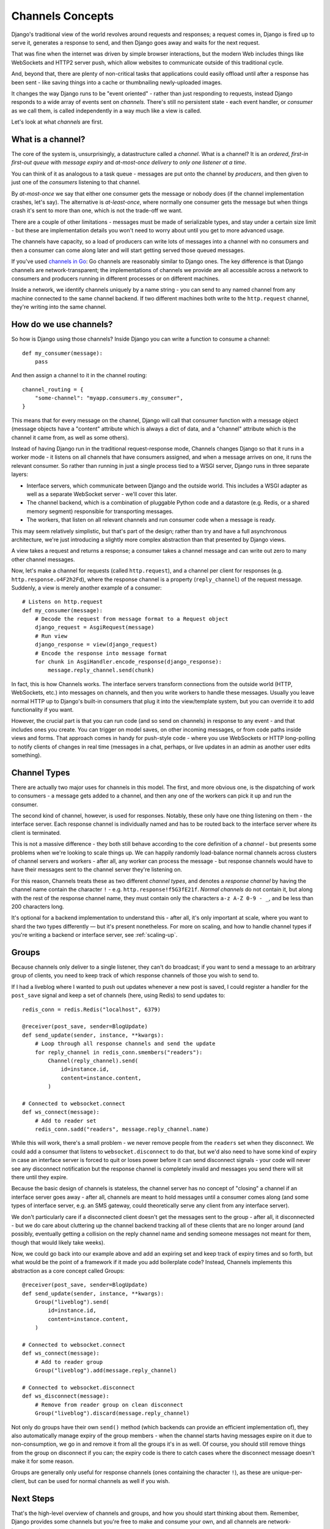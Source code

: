 Channels Concepts
=================

Django's traditional view of the world revolves around requests and responses;
a request comes in, Django is fired up to serve it, generates a response to
send, and then Django goes away and waits for the next request.

That was fine when the internet was driven by simple browser interactions,
but the modern Web includes things like WebSockets and HTTP2 server push,
which allow websites to communicate outside of this traditional cycle.

And, beyond that, there are plenty of non-critical tasks that applications
could easily offload until after a response has been sent - like saving things
into a cache or thumbnailing newly-uploaded images.

It changes the way Django runs to be "event oriented" - rather than
just responding to requests, instead Django responds to a wide array of events
sent on *channels*. There's still no persistent state - each event handler,
or *consumer* as we call them, is called independently in a way much like a
view is called.

Let's look at what *channels* are first.

.. _what-are-channels:

What is a channel?
------------------

The core of the system is, unsurprisingly, a datastructure called a *channel*.
What is a channel? It is an *ordered*, *first-in first-out queue* with
*message expiry* and *at-most-once delivery* to *only one listener at a time*.

You can think of it as analogous to a task queue - messages are put onto
the channel by *producers*, and then given to just one of the *consumers*
listening to that channel.

By *at-most-once* we say that either one consumer gets the message or nobody
does (if the channel implementation crashes, let's say). The
alternative is *at-least-once*, where normally one consumer gets the message
but when things crash it's sent to more than one, which is not the trade-off
we want.

There are a couple of other limitations - messages must be made of
serializable types, and stay under a certain size limit - but these are
implementation details you won't need to worry about until you get to more
advanced usage.

The channels have capacity, so a load of producers can write lots of messages
into a channel with no consumers and then a consumer can come along later and
will start getting served those queued messages.

If you've used `channels in Go <https://gobyexample.com/channels>`_: Go channels 
are reasonably similar to Django ones. The key difference is that 
Django channels are network-transparent; the implementations
of channels we provide are all accessible across a network to consumers
and producers running in different processes or on different machines.

Inside a network, we identify channels uniquely by a name string - you can
send to any named channel from any machine connected to the same channel 
backend. If two different machines both write to the ``http.request``
channel, they're writing into the same channel.

How do we use channels?
-----------------------

So how is Django using those channels? Inside Django
you can write a function to consume a channel::

    def my_consumer(message):
        pass

And then assign a channel to it in the channel routing::

    channel_routing = {
        "some-channel": "myapp.consumers.my_consumer",
    }

This means that for every message on the channel, Django will call that
consumer function with a message object (message objects have a "content"
attribute which is always a dict of data, and a "channel" attribute which
is the channel it came from, as well as some others).

Instead of having Django run in the traditional request-response mode, 
Channels changes Django so that it runs in a worker mode - it listens on 
all channels that have consumers assigned, and when a message arrives on
one, it runs the relevant consumer. So rather than running in just a 
single process tied to a WSGI server, Django runs in three separate layers:

* Interface servers, which communicate between Django and the outside world.
  This includes a WSGI adapter as well as a separate WebSocket server - we'll
  cover this later.

* The channel backend, which is a combination of pluggable Python code and
  a datastore (e.g. Redis, or a shared memory segment) responsible for
  transporting messages.

* The workers, that listen on all relevant channels and run consumer code
  when a message is ready.

This may seem relatively simplistic, but that's part of the design; rather than
try and have a full asynchronous architecture, we're just introducing a
slightly more complex abstraction than that presented by Django views.

A view takes a request and returns a response; a consumer takes a channel
message and can write out zero to many other channel messages.

Now, let's make a channel for requests (called ``http.request``),
and a channel per client for responses (e.g. ``http.response.o4F2h2Fd``),
where the response channel is a property (``reply_channel``) of the request
message. Suddenly, a view is merely another example of a consumer::

    # Listens on http.request
    def my_consumer(message):
        # Decode the request from message format to a Request object
        django_request = AsgiRequest(message)
        # Run view
        django_response = view(django_request)
        # Encode the response into message format
        for chunk in AsgiHandler.encode_response(django_response):
            message.reply_channel.send(chunk)

In fact, this is how Channels works. The interface servers transform connections
from the outside world (HTTP, WebSockets, etc.) into messages on channels,
and then you write workers to handle these messages. Usually you leave normal
HTTP up to Django's built-in consumers that plug it into the view/template
system, but you can override it to add functionality if you want.

However, the crucial part is that you can run code (and so send on channels) in
response to any event - and that includes ones you create. You can trigger
on model saves, on other incoming messages, or from code paths inside views
and forms. That approach comes in handy for push-style
code - where you use WebSockets or HTTP long-polling to notify
clients of changes in real time (messages in a chat, perhaps, or live updates
in an admin as another user edits something).

.. _channel-types:

Channel Types
-------------

There are actually two major uses for channels in
this model. The first, and more obvious one, is the dispatching of work to
consumers - a message gets added to a channel, and then any one of the workers
can pick it up and run the consumer.

The second kind of channel, however, is used for responses. Notably, these only
have one thing listening on them - the interface server. Each response channel
is individually named and has to be routed back to the interface server where
its client is terminated.

This is not a massive difference - they both still behave according to the core
definition of a *channel* - but presents some problems when we're looking to
scale things up. We can happily randomly load-balance normal channels across
clusters of channel servers and workers - after all, any worker can process
the message - but response channels would have to have their messages sent
to the channel server they're listening on.

For this reason, Channels treats these as two different *channel types*, and
denotes a *response channel* by having the channel name contain
the character ``!`` - e.g. ``http.response!f5G3fE21f``. *Normal
channels* do not contain it, but along with the rest of the response
channel name, they must contain only the characters ``a-z A-Z 0-9 - _``,
and be less than 200 characters long.

It's optional for a backend implementation to understand this - after all,
it's only important at scale, where you want to shard the two types differently
— but it's present nonetheless. For more on scaling, and how to handle channel
types if you're writing a backend or interface server, see :ref:`scaling-up`.

Groups
------

Because channels only deliver to a single listener, they can't do broadcast;
if you want to send a message to an arbitrary group of clients, you need to
keep track of which response channels of those you wish to send to.

If I had a liveblog where I wanted to push out updates whenever a new post is
saved, I could register a handler for the ``post_save`` signal and keep a
set of channels (here, using Redis) to send updates to::

    redis_conn = redis.Redis("localhost", 6379)

    @receiver(post_save, sender=BlogUpdate)
    def send_update(sender, instance, **kwargs):
        # Loop through all response channels and send the update
        for reply_channel in redis_conn.smembers("readers"):
            Channel(reply_channel).send(
                id=instance.id,
                content=instance.content,
            )

    # Connected to websocket.connect
    def ws_connect(message):
        # Add to reader set
        redis_conn.sadd("readers", message.reply_channel.name)

While this will work, there's a small problem - we never remove people from
the ``readers`` set when they disconnect. We could add a consumer that
listens to ``websocket.disconnect`` to do that, but we'd also need to
have some kind of expiry in case an interface server is forced to quit or
loses power before it can send disconnect signals - your code will never
see any disconnect notification but the response channel is completely
invalid and messages you send there will sit there until they expire.

Because the basic design of channels is stateless, the channel server has no
concept of "closing" a channel if an interface server goes away - after all,
channels are meant to hold messages until a consumer comes along (and some
types of interface server, e.g. an SMS gateway, could theoretically serve
any client from any interface server).

We don't particularly care if a disconnected client doesn't get the messages
sent to the group - after all, it disconnected - but we do care about
cluttering up the channel backend tracking all of these clients that are no
longer around (and possibly, eventually getting a collision on the reply
channel name and sending someone messages not meant for them, though that would
likely take weeks).

Now, we could go back into our example above and add an expiring set and keep
track of expiry times and so forth, but what would be the point of a framework
if it made you add boilerplate code? Instead, Channels implements this
abstraction as a core concept called Groups::

    @receiver(post_save, sender=BlogUpdate)
    def send_update(sender, instance, **kwargs):
        Group("liveblog").send(
            id=instance.id,
            content=instance.content,
        )

    # Connected to websocket.connect
    def ws_connect(message):
        # Add to reader group
        Group("liveblog").add(message.reply_channel)

    # Connected to websocket.disconnect
    def ws_disconnect(message):
        # Remove from reader group on clean disconnect
        Group("liveblog").discard(message.reply_channel)

Not only do groups have their own ``send()`` method (which backends can provide
an efficient implementation of), they also automatically manage expiry of
the group members - when the channel starts having messages expire on it due
to non-consumption, we go in and remove it from all the groups it's in as well.
Of course, you should still remove things from the group on disconnect if you
can; the expiry code is there to catch cases where the disconnect message
doesn't make it for some reason.

Groups are generally only useful for response channels (ones containing
the character ``!``), as these are unique-per-client, but can be used for
normal channels as well if you wish.

Next Steps
----------

That's the high-level overview of channels and groups, and how you should
start thinking about them. Remember, Django provides some channels
but you're free to make and consume your own, and all channels are
network-transparent.

One thing channels do not, however, is guarantee delivery. If you need
certainty that tasks will complete, use a system designed for this with 
retries and persistence (e.g. Celery), or alternatively make a management
command that checks for completion and re-submits a message to the channel
if nothing is completed (rolling your own retry logic, essentially).

We'll cover more about what kind of tasks fit well into Channels in the rest
of the documentation, but for now, let's progress to :doc:`getting-started`
and writing some code.
